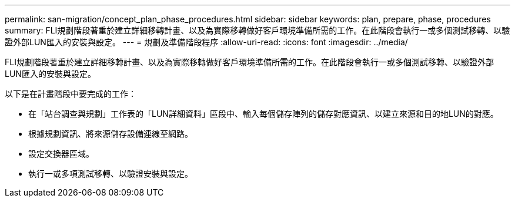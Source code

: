 ---
permalink: san-migration/concept_plan_phase_procedures.html 
sidebar: sidebar 
keywords: plan, prepare, phase, procedures 
summary: FLI規劃階段著重於建立詳細移轉計畫、以及為實際移轉做好客戶環境準備所需的工作。在此階段會執行一或多個測試移轉、以驗證外部LUN匯入的安裝與設定。 
---
= 規劃及準備階段程序
:allow-uri-read: 
:icons: font
:imagesdir: ../media/


[role="lead"]
FLI規劃階段著重於建立詳細移轉計畫、以及為實際移轉做好客戶環境準備所需的工作。在此階段會執行一或多個測試移轉、以驗證外部LUN匯入的安裝與設定。

以下是在計畫階段中要完成的工作：

* 在「站台調查與規劃」工作表的「LUN詳細資料」區段中、輸入每個儲存陣列的儲存對應資訊、以建立來源和目的地LUN的對應。
* 根據規劃資訊、將來源儲存設備連線至網路。
* 設定交換器區域。
* 執行一或多項測試移轉、以驗證安裝與設定。

